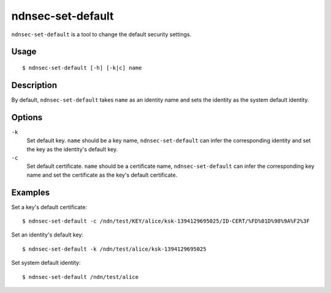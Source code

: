ndnsec-set-default
==================

``ndnsec-set-default`` is a tool to change the default security settings.

Usage
-----

::

    $ ndnsec-set-default [-h] [-k|c] name

Description
-----------

By default, ``ndnsec-set-default`` takes ``name`` as an identity name and sets the identity as the
system default identity.

Options
-------

``-k``
  Set default key. ``name`` should be a key name, ``ndnsec-set-default`` can infer the corresponding
  identity and set the key as the identity's default key.

``-c``
  Set default certificate. ``name`` should be a certificate name, ``ndnsec-set-default`` can
  infer the corresponding key name and set the certificate as the key's default certificate.

Examples
--------

Set a key's default certificate:

::

    $ ndnsec-set-default -c /ndn/test/KEY/alice/ksk-1394129695025/ID-CERT/%FD%01D%98%9A%F2%3F

Set an identity's default key:

::

    $ ndnsec-set-default -k /ndn/test/alice/ksk-1394129695025

Set system default identity:

::

    $ ndnsec-set-default /ndn/test/alice
